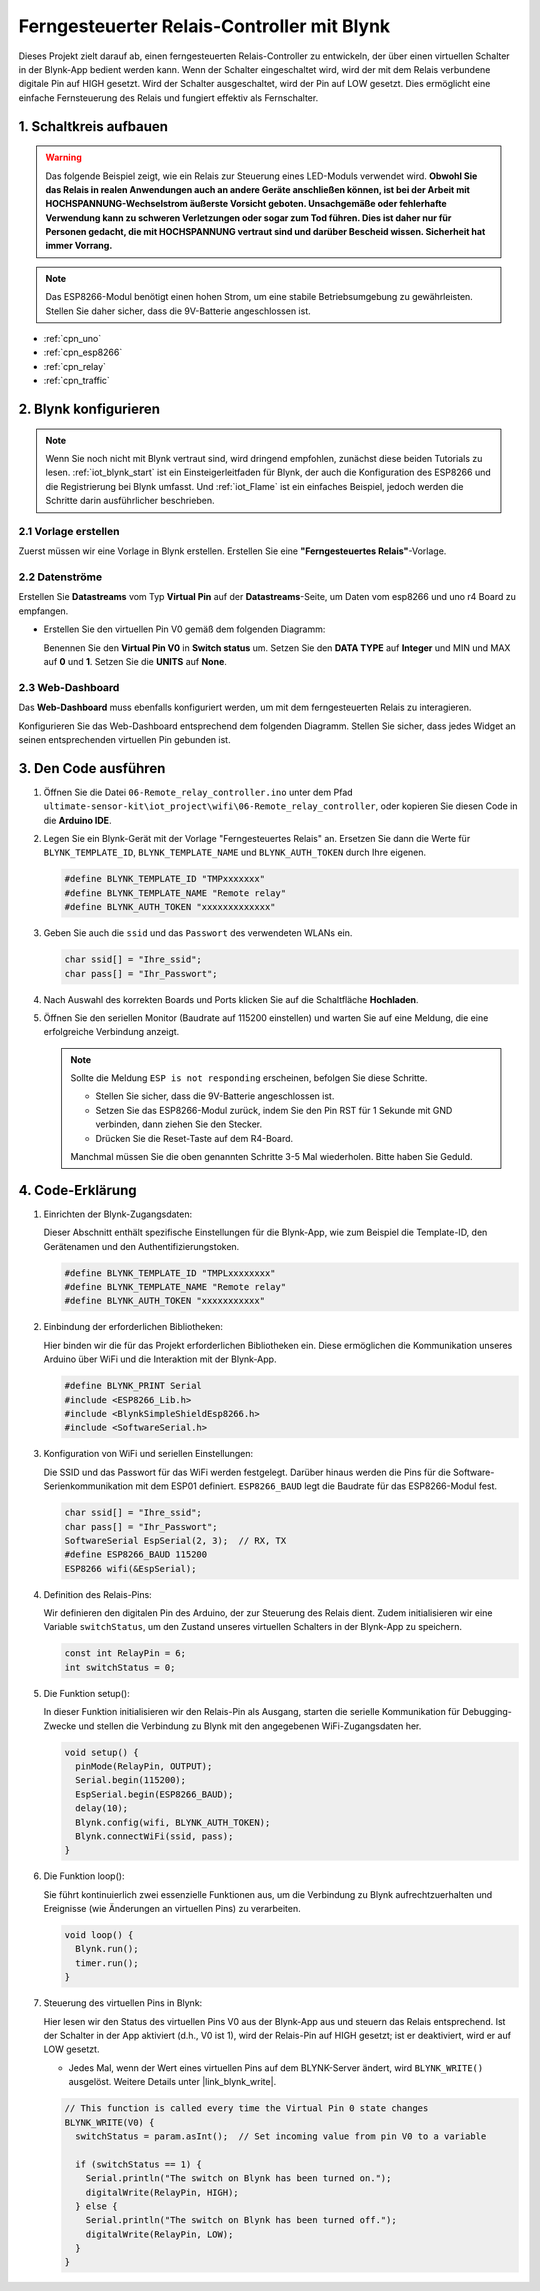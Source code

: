 .. _iot_Remote_relay_controller:

Ferngesteuerter Relais-Controller mit Blynk
============================================

.. raw:: html

   <video loop autoplay muted style = "max-width:100%">
      <source src="../_static/video/iot/06-iot_Remote_relay_controller.mp4"  type="video/mp4">
      Ihr Browser unterstützt das Video-Tag nicht.
   </video>

Dieses Projekt zielt darauf ab, einen ferngesteuerten Relais-Controller zu entwickeln, der über einen virtuellen Schalter in der Blynk-App bedient werden kann. Wenn der Schalter eingeschaltet wird, wird der mit dem Relais verbundene digitale Pin auf HIGH gesetzt. Wird der Schalter ausgeschaltet, wird der Pin auf LOW gesetzt. Dies ermöglicht eine einfache Fernsteuerung des Relais und fungiert effektiv als Fernschalter.

1. Schaltkreis aufbauen
-----------------------------

.. warning ::
    Das folgende Beispiel zeigt, wie ein Relais zur Steuerung eines LED-Moduls verwendet wird.
    **Obwohl Sie das Relais in realen Anwendungen auch an andere Geräte anschließen können, ist bei der Arbeit mit HOCHSPANNUNG-Wechselstrom äußerste Vorsicht geboten. Unsachgemäße oder fehlerhafte Verwendung kann zu schweren Verletzungen oder sogar zum Tod führen. Dies ist daher nur für Personen gedacht, die mit HOCHSPANNUNG vertraut sind und darüber Bescheid wissen. Sicherheit hat immer Vorrang.**

.. note::

    Das ESP8266-Modul benötigt einen hohen Strom, um eine stabile Betriebsumgebung zu gewährleisten. Stellen Sie daher sicher, dass die 9V-Batterie angeschlossen ist.

.. image:: img/06-Wiring_Remote_relay_controller.png
    :width: 100%


* :ref:`cpn_uno`
* :ref:`cpn_esp8266`
* :ref:`cpn_relay`
* :ref:`cpn_traffic`


2. Blynk konfigurieren
-----------------------------

.. note::
    Wenn Sie noch nicht mit Blynk vertraut sind, wird dringend empfohlen, zunächst diese beiden Tutorials zu lesen. :ref:`iot_blynk_start` ist ein Einsteigerleitfaden für Blynk, der auch die Konfiguration des ESP8266 und die Registrierung bei Blynk umfasst. Und :ref:`iot_Flame` ist ein einfaches Beispiel, jedoch werden die Schritte darin ausführlicher beschrieben.

**2.1 Vorlage erstellen**
^^^^^^^^^^^^^^^^^^^^^^^^^^^^^^^^^^

Zuerst müssen wir eine Vorlage in Blynk erstellen. Erstellen Sie eine **"Ferngesteuertes Relais"**-Vorlage.

**2.2 Datenströme**
^^^^^^^^^^^^^^^^^^^^^^^^^^^^^^^^^^

Erstellen Sie **Datastreams** vom Typ **Virtual Pin** auf der **Datastreams**-Seite, um Daten vom esp8266 und uno r4 Board zu empfangen.

* Erstellen Sie den virtuellen Pin V0 gemäß dem folgenden Diagramm:

  Benennen Sie den **Virtual Pin V0** in **Switch status** um. Setzen Sie den **DATA TYPE** auf **Integer** und MIN und MAX auf **0** und **1**. Setzen Sie die **UNITS** auf **None**.

  .. image:: img/new/06-datastream_1_shadow.png
      :width: 90%

.. raw:: html
    
    <br/> 


**2.3 Web-Dashboard**
^^^^^^^^^^^^^^^^^^^^^^^^^^^^^^^^^^

Das **Web-Dashboard** muss ebenfalls konfiguriert werden, um mit dem ferngesteuerten Relais zu interagieren.

Konfigurieren Sie das Web-Dashboard entsprechend dem folgenden Diagramm. Stellen Sie sicher, dass jedes Widget an seinen entsprechenden virtuellen Pin gebunden ist.

.. image:: img/new/06-web_dashboard_1_shadow.png
    :width: 65%
    :align: center

.. raw:: html
    
    <br/>  

3. Den Code ausführen
-----------------------------

#. Öffnen Sie die Datei ``06-Remote_relay_controller.ino`` unter dem Pfad ``ultimate-sensor-kit\iot_project\wifi\06-Remote_relay_controller``, oder kopieren Sie diesen Code in die **Arduino IDE**.

   .. raw:: html
       
       <iframe src=https://create.arduino.cc/editor/sunfounder01/33324acd-40b6-470f-99f4-d86f4d0fb2f8/preview?embed style="height:510px;width:100%;margin:10px 0" frameborder=0></iframe>

#. Legen Sie ein Blynk-Gerät mit der Vorlage "Ferngesteuertes Relais" an. Ersetzen Sie dann die Werte für ``BLYNK_TEMPLATE_ID``, ``BLYNK_TEMPLATE_NAME`` und ``BLYNK_AUTH_TOKEN`` durch Ihre eigenen.

   .. code-block:: arduino
    
      #define BLYNK_TEMPLATE_ID "TMPxxxxxxx"
      #define BLYNK_TEMPLATE_NAME "Remote relay"
      #define BLYNK_AUTH_TOKEN "xxxxxxxxxxxxx"

#. Geben Sie auch die ``ssid`` und das ``Passwort`` des verwendeten WLANs ein.

   .. code-block:: arduino

    char ssid[] = "Ihre_ssid";
    char pass[] = "Ihr_Passwort";

#. Nach Auswahl des korrekten Boards und Ports klicken Sie auf die Schaltfläche **Hochladen**.

#. Öffnen Sie den seriellen Monitor (Baudrate auf 115200 einstellen) und warten Sie auf eine Meldung, die eine erfolgreiche Verbindung anzeigt.

   .. image:: img/new/02-ready_1_shadow.png
    :width: 80%
    :align: center

   .. note::

       Sollte die Meldung ``ESP is not responding`` erscheinen, befolgen Sie diese Schritte.

       * Stellen Sie sicher, dass die 9V-Batterie angeschlossen ist.
       * Setzen Sie das ESP8266-Modul zurück, indem Sie den Pin RST für 1 Sekunde mit GND verbinden, dann ziehen Sie den Stecker.
       * Drücken Sie die Reset-Taste auf dem R4-Board.

       Manchmal müssen Sie die oben genannten Schritte 3-5 Mal wiederholen. Bitte haben Sie Geduld.



4. Code-Erklärung
-----------------------------

1. Einrichten der Blynk-Zugangsdaten:

   Dieser Abschnitt enthält spezifische Einstellungen für die Blynk-App, wie zum Beispiel die Template-ID, den Gerätenamen und den Authentifizierungstoken.

   .. code-block:: arduino

      #define BLYNK_TEMPLATE_ID "TMPLxxxxxxxx"
      #define BLYNK_TEMPLATE_NAME "Remote relay"
      #define BLYNK_AUTH_TOKEN "xxxxxxxxxxx"

2. Einbindung der erforderlichen Bibliotheken:

   Hier binden wir die für das Projekt erforderlichen Bibliotheken ein. Diese ermöglichen die Kommunikation unseres Arduino über WiFi und die Interaktion mit der Blynk-App.
   
   .. code-block:: arduino

      #define BLYNK_PRINT Serial
      #include <ESP8266_Lib.h>
      #include <BlynkSimpleShieldEsp8266.h>
      #include <SoftwareSerial.h>

3. Konfiguration von WiFi und seriellen Einstellungen:

   Die SSID und das Passwort für das WiFi werden festgelegt. Darüber hinaus werden die Pins für die Software-Serienkommunikation mit dem ESP01 definiert. ``ESP8266_BAUD`` legt die Baudrate für das ESP8266-Modul fest.
   
   .. code-block:: arduino

      char ssid[] = "Ihre_ssid";
      char pass[] = "Ihr_Passwort";
      SoftwareSerial EspSerial(2, 3);  // RX, TX
      #define ESP8266_BAUD 115200
      ESP8266 wifi(&EspSerial);

4. Definition des Relais-Pins:

   Wir definieren den digitalen Pin des Arduino, der zur Steuerung des Relais dient. Zudem initialisieren wir eine Variable ``switchStatus``, um den Zustand unseres virtuellen Schalters in der Blynk-App zu speichern.
   
   .. code-block:: arduino

      const int RelayPin = 6;
      int switchStatus = 0;

5. Die Funktion setup():

   In dieser Funktion initialisieren wir den Relais-Pin als Ausgang, starten die serielle Kommunikation für Debugging-Zwecke und stellen die Verbindung zu Blynk mit den angegebenen WiFi-Zugangsdaten her.
   
   .. code-block:: arduino

      void setup() {
        pinMode(RelayPin, OUTPUT);
        Serial.begin(115200);
        EspSerial.begin(ESP8266_BAUD);
        delay(10);
        Blynk.config(wifi, BLYNK_AUTH_TOKEN);
        Blynk.connectWiFi(ssid, pass);
      }

6. Die Funktion loop():

   Sie führt kontinuierlich zwei essenzielle Funktionen aus, um die Verbindung zu Blynk aufrechtzuerhalten und Ereignisse (wie Änderungen an virtuellen Pins) zu verarbeiten.
   
   .. code-block:: arduino

      void loop() {
        Blynk.run();
        timer.run();
      }

7. Steuerung des virtuellen Pins in Blynk:

   Hier lesen wir den Status des virtuellen Pins V0 aus der Blynk-App aus und steuern das Relais entsprechend. Ist der Schalter in der App aktiviert (d.h., V0 ist 1), wird der Relais-Pin auf HIGH gesetzt; ist er deaktiviert, wird er auf LOW gesetzt.

   - Jedes Mal, wenn der Wert eines virtuellen Pins auf dem BLYNK-Server ändert, wird ``BLYNK_WRITE()`` ausgelöst. Weitere Details unter |link_blynk_write|.

   .. raw:: html
    
    <br/> 
   
   .. code-block:: arduino

      // This function is called every time the Virtual Pin 0 state changes
      BLYNK_WRITE(V0) {
        switchStatus = param.asInt();  // Set incoming value from pin V0 to a variable
      
        if (switchStatus == 1) {
          Serial.println("The switch on Blynk has been turned on.");
          digitalWrite(RelayPin, HIGH);
        } else {
          Serial.println("The switch on Blynk has been turned off.");
          digitalWrite(RelayPin, LOW);
        }
      }
